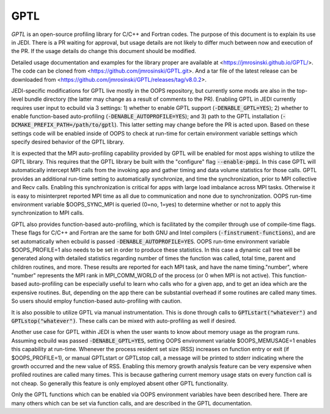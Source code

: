 GPTL
====

*GPTL* is an open-source profiling library for C/C++ and Fortran codes. The purpose of this document is to explain its use in JEDI. There is a PR waiting for approval, but usage details are not likely to differ much between now and execution of the PR. If the usage details do change this document should be modified.

Detailed usage documentation and examples for the library proper are available at <https://jmrosinski.github.io/GPTL/>. The code can be cloned from <https://github.com/jmrosinski/GPTL.git>. And a tar file of the latest release can be downloaded from <https://github.com/jmrosinski/GPTL/releases/tag/v8.0.2>.

JEDI-specific modifications for GPTL live mostly in the OOPS repository, but currently some mods are also in the top-level bundle directory (the latter may change as a result of comments to the PR). Enabling GPTL in JEDI currently requires user input to ecbuild via 3 settings: 1) whether to enable GPTL support (:code:`-DENABLE_GPTL=YES`); 2) whether to enable function-based auto-profiling (:code:`-DENABLE_AUTOPROFILE=YES`); and 3) path to the GPTL installation (:code:`-DCMAKE_PREFIX_PATH=/path/to/gptl`). This latter setting may change before the PR is acted upon. Based on these settings code will be enabled inside of OOPS to check at run-time for certain environment variable settings which specify desired behavior of the GPTL library. 

It is expected that the MPI auto-profiling capability provided by GPTL will be enabled for most apps wishing to utilize the GPTL library. This requires that the GPTL library be built with the "configure" flag :code:`--enable-pmpi`. In this case GPTL will automatically intercept MPI calls from the invoking app and gather timing and data volume statistics for those calls. GPTL provides an additional run-time setting to automatically synchronize, and time the synchronization, prior to MPI collective and Recv calls. Enabling this synchronization is critical for apps with large load imbalance across MPI tasks. Otherwise it is easy to misinterpret reported MPI time as all due to communication and none due to synchronization. OOPS run-time environment variable $OOPS_SYNC_MPI is queried (0=no, 1=yes) to determine whether or not to apply this synchronization to MPI calls.

GPTL also provides function-based auto-profiling, which is facilitated by the compiler through use of compile-time flags. These flags for C/C++ and Fortran are the same for both GNU and Intel compilers (:code:`-finstrument-functions`), and are set automatically when ecbuild is passed :code:`-DENABLE_AUTOPROFILE=YES`. OOPS run-time environment variable $OOPS_PROFILE=1 also needs to be set in order to produce these statistics. In this case a dynamic call tree will be generated along with detailed statistics regarding number of times the function was called, total time, parent and children routines, and more. These results are reported for each MPI task, and have the name timing."number", where "number" represents the MPI rank in MPI_COMM_WORLD of the process (or 0 when MPI is not active). This function-based auto-profiling can be especially useful to learn who calls who for a given app, and to get an idea which are the expensive routines. But, depending on the app there can be substantial overhead if some routines are called many times. So users should employ function-based auto-profiling with caution.

It is also possible to utilize GPTL via manual instrumentation. This is done through calls to :code:`GPTLstart("whatever")` and :code:`GPTLstop("whatever")`. These calls can be mixed with auto-profiling as well if desired.

Another use case for GPTL within JEDI is when the user wants to know about memory usage as the program runs. Assuming ecbuild was passed :code:`-DENABLE_GPTL=YES`, setting OOPS environment variable $OOPS_MEMUSAGE=1 enables this capability at run-time. Whenever the process resident set size (RSS) increases on function entry or exit (if $OOPS_PROFILE=1), or manual GPTLstart or GPTLstop call, a message will be printed to stderr indicating where the growth occurred and the new value of RSS. Enabling this memory growth analysis feature can be very expensive when profiled routines are called many times. This is because gathering current memory usage stats on every function call is not cheap. So generally this feature is only employed absent other GPTL functionality.

Only the GPTL functions which can be enabled via OOPS environment variables have been described here. There are many others which can be set via function calls, and are described in the GPTL documentation.
